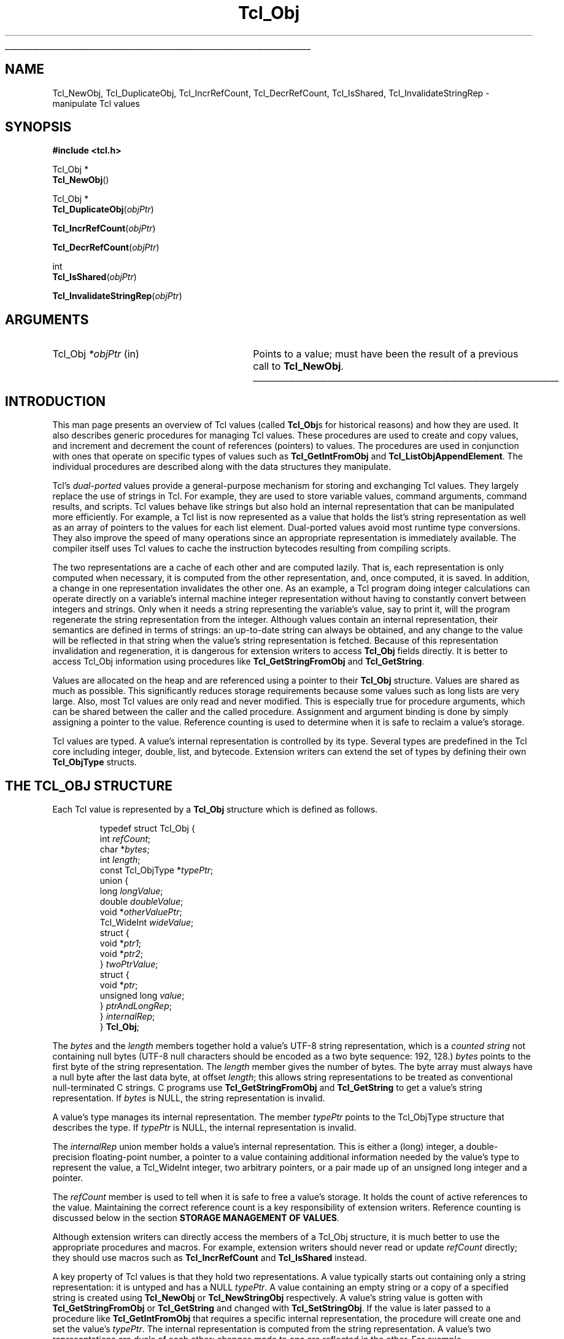 '\"
'\" Copyright (c) 1996-1997 Sun Microsystems, Inc.
'\"
'\" See the file "license.terms" for information on usage and redistribution
'\" of this file, and for a DISCLAIMER OF ALL WARRANTIES.
'\"
.TH Tcl_Obj 3 8.5 Tcl "Tcl Library Procedures"
.\" The -*- nroff -*- definitions below are for supplemental macros used
.\" in Tcl/Tk manual entries.
.\"
.\" .AP type name in/out ?indent?
.\"	Start paragraph describing an argument to a library procedure.
.\"	type is type of argument (int, etc.), in/out is either "in", "out",
.\"	or "in/out" to describe whether procedure reads or modifies arg,
.\"	and indent is equivalent to second arg of .IP (shouldn't ever be
.\"	needed;  use .AS below instead)
.\"
.\" .AS ?type? ?name?
.\"	Give maximum sizes of arguments for setting tab stops.  Type and
.\"	name are examples of largest possible arguments that will be passed
.\"	to .AP later.  If args are omitted, default tab stops are used.
.\"
.\" .BS
.\"	Start box enclosure.  From here until next .BE, everything will be
.\"	enclosed in one large box.
.\"
.\" .BE
.\"	End of box enclosure.
.\"
.\" .CS
.\"	Begin code excerpt.
.\"
.\" .CE
.\"	End code excerpt.
.\"
.\" .VS ?version? ?br?
.\"	Begin vertical sidebar, for use in marking newly-changed parts
.\"	of man pages.  The first argument is ignored and used for recording
.\"	the version when the .VS was added, so that the sidebars can be
.\"	found and removed when they reach a certain age.  If another argument
.\"	is present, then a line break is forced before starting the sidebar.
.\"
.\" .VE
.\"	End of vertical sidebar.
.\"
.\" .DS
.\"	Begin an indented unfilled display.
.\"
.\" .DE
.\"	End of indented unfilled display.
.\"
.\" .SO ?manpage?
.\"	Start of list of standard options for a Tk widget. The manpage
.\"	argument defines where to look up the standard options; if
.\"	omitted, defaults to "options". The options follow on successive
.\"	lines, in three columns separated by tabs.
.\"
.\" .SE
.\"	End of list of standard options for a Tk widget.
.\"
.\" .OP cmdName dbName dbClass
.\"	Start of description of a specific option.  cmdName gives the
.\"	option's name as specified in the class command, dbName gives
.\"	the option's name in the option database, and dbClass gives
.\"	the option's class in the option database.
.\"
.\" .UL arg1 arg2
.\"	Print arg1 underlined, then print arg2 normally.
.\"
.\" .QW arg1 ?arg2?
.\"	Print arg1 in quotes, then arg2 normally (for trailing punctuation).
.\"
.\" .PQ arg1 ?arg2?
.\"	Print an open parenthesis, arg1 in quotes, then arg2 normally
.\"	(for trailing punctuation) and then a closing parenthesis.
.\"
.\"	# Set up traps and other miscellaneous stuff for Tcl/Tk man pages.
.if t .wh -1.3i ^B
.nr ^l \n(.l
.ad b
.\"	# Start an argument description
.de AP
.ie !"\\$4"" .TP \\$4
.el \{\
.   ie !"\\$2"" .TP \\n()Cu
.   el          .TP 15
.\}
.ta \\n()Au \\n()Bu
.ie !"\\$3"" \{\
\&\\$1 \\fI\\$2\\fP (\\$3)
.\".b
.\}
.el \{\
.br
.ie !"\\$2"" \{\
\&\\$1	\\fI\\$2\\fP
.\}
.el \{\
\&\\fI\\$1\\fP
.\}
.\}
..
.\"	# define tabbing values for .AP
.de AS
.nr )A 10n
.if !"\\$1"" .nr )A \\w'\\$1'u+3n
.nr )B \\n()Au+15n
.\"
.if !"\\$2"" .nr )B \\w'\\$2'u+\\n()Au+3n
.nr )C \\n()Bu+\\w'(in/out)'u+2n
..
.AS Tcl_Interp Tcl_CreateInterp in/out
.\"	# BS - start boxed text
.\"	# ^y = starting y location
.\"	# ^b = 1
.de BS
.br
.mk ^y
.nr ^b 1u
.if n .nf
.if n .ti 0
.if n \l'\\n(.lu\(ul'
.if n .fi
..
.\"	# BE - end boxed text (draw box now)
.de BE
.nf
.ti 0
.mk ^t
.ie n \l'\\n(^lu\(ul'
.el \{\
.\"	Draw four-sided box normally, but don't draw top of
.\"	box if the box started on an earlier page.
.ie !\\n(^b-1 \{\
\h'-1.5n'\L'|\\n(^yu-1v'\l'\\n(^lu+3n\(ul'\L'\\n(^tu+1v-\\n(^yu'\l'|0u-1.5n\(ul'
.\}
.el \}\
\h'-1.5n'\L'|\\n(^yu-1v'\h'\\n(^lu+3n'\L'\\n(^tu+1v-\\n(^yu'\l'|0u-1.5n\(ul'
.\}
.\}
.fi
.br
.nr ^b 0
..
.\"	# VS - start vertical sidebar
.\"	# ^Y = starting y location
.\"	# ^v = 1 (for troff;  for nroff this doesn't matter)
.de VS
.if !"\\$2"" .br
.mk ^Y
.ie n 'mc \s12\(br\s0
.el .nr ^v 1u
..
.\"	# VE - end of vertical sidebar
.de VE
.ie n 'mc
.el \{\
.ev 2
.nf
.ti 0
.mk ^t
\h'|\\n(^lu+3n'\L'|\\n(^Yu-1v\(bv'\v'\\n(^tu+1v-\\n(^Yu'\h'-|\\n(^lu+3n'
.sp -1
.fi
.ev
.\}
.nr ^v 0
..
.\"	# Special macro to handle page bottom:  finish off current
.\"	# box/sidebar if in box/sidebar mode, then invoked standard
.\"	# page bottom macro.
.de ^B
.ev 2
'ti 0
'nf
.mk ^t
.if \\n(^b \{\
.\"	Draw three-sided box if this is the box's first page,
.\"	draw two sides but no top otherwise.
.ie !\\n(^b-1 \h'-1.5n'\L'|\\n(^yu-1v'\l'\\n(^lu+3n\(ul'\L'\\n(^tu+1v-\\n(^yu'\h'|0u'\c
.el \h'-1.5n'\L'|\\n(^yu-1v'\h'\\n(^lu+3n'\L'\\n(^tu+1v-\\n(^yu'\h'|0u'\c
.\}
.if \\n(^v \{\
.nr ^x \\n(^tu+1v-\\n(^Yu
\kx\h'-\\nxu'\h'|\\n(^lu+3n'\ky\L'-\\n(^xu'\v'\\n(^xu'\h'|0u'\c
.\}
.bp
'fi
.ev
.if \\n(^b \{\
.mk ^y
.nr ^b 2
.\}
.if \\n(^v \{\
.mk ^Y
.\}
..
.\"	# DS - begin display
.de DS
.RS
.nf
.sp
..
.\"	# DE - end display
.de DE
.fi
.RE
.sp
..
.\"	# SO - start of list of standard options
.de SO
'ie '\\$1'' .ds So \\fBoptions\\fR
'el .ds So \\fB\\$1\\fR
.SH "STANDARD OPTIONS"
.LP
.nf
.ta 5.5c 11c
.ft B
..
.\"	# SE - end of list of standard options
.de SE
.fi
.ft R
.LP
See the \\*(So manual entry for details on the standard options.
..
.\"	# OP - start of full description for a single option
.de OP
.LP
.nf
.ta 4c
Command-Line Name:	\\fB\\$1\\fR
Database Name:	\\fB\\$2\\fR
Database Class:	\\fB\\$3\\fR
.fi
.IP
..
.\"	# CS - begin code excerpt
.de CS
.RS
.nf
.ta .25i .5i .75i 1i
..
.\"	# CE - end code excerpt
.de CE
.fi
.RE
..
.\"	# UL - underline word
.de UL
\\$1\l'|0\(ul'\\$2
..
.\"	# QW - apply quotation marks to word
.de QW
.ie '\\*(lq'"' ``\\$1''\\$2
.\"" fix emacs highlighting
.el \\*(lq\\$1\\*(rq\\$2
..
.\"	# PQ - apply parens and quotation marks to word
.de PQ
.ie '\\*(lq'"' (``\\$1''\\$2)\\$3
.\"" fix emacs highlighting
.el (\\*(lq\\$1\\*(rq\\$2)\\$3
..
.\"	# QR - quoted range
.de QR
.ie '\\*(lq'"' ``\\$1''\\-``\\$2''\\$3
.\"" fix emacs highlighting
.el \\*(lq\\$1\\*(rq\\-\\*(lq\\$2\\*(rq\\$3
..
.\"	# MT - "empty" string
.de MT
.QW ""
..
.BS
.SH NAME
Tcl_NewObj, Tcl_DuplicateObj, Tcl_IncrRefCount, Tcl_DecrRefCount, Tcl_IsShared, Tcl_InvalidateStringRep \- manipulate Tcl values
.SH SYNOPSIS
.nf
\fB#include <tcl.h>\fR
.sp
Tcl_Obj *
\fBTcl_NewObj\fR()
.sp
Tcl_Obj *
\fBTcl_DuplicateObj\fR(\fIobjPtr\fR)
.sp
\fBTcl_IncrRefCount\fR(\fIobjPtr\fR)
.sp
\fBTcl_DecrRefCount\fR(\fIobjPtr\fR)
.sp
int
\fBTcl_IsShared\fR(\fIobjPtr\fR)
.sp
\fBTcl_InvalidateStringRep\fR(\fIobjPtr\fR)
.SH ARGUMENTS
.AS Tcl_Obj *objPtr
.AP Tcl_Obj *objPtr in
Points to a value;
must have been the result of a previous call to \fBTcl_NewObj\fR.
.BE
.SH INTRODUCTION
.PP
This man page presents an overview of Tcl values (called \fBTcl_Obj\fRs for
historical reasons) and how they are used.
It also describes generic procedures for managing Tcl values.
These procedures are used to create and copy values,
and increment and decrement the count of references (pointers) to values.
The procedures are used in conjunction with ones
that operate on specific types of values such as
\fBTcl_GetIntFromObj\fR and \fBTcl_ListObjAppendElement\fR.
The individual procedures are described along with the data structures
they manipulate.
.PP
Tcl's \fIdual-ported\fR values provide a general-purpose mechanism
for storing and exchanging Tcl values.
They largely replace the use of strings in Tcl.
For example, they are used to store variable values,
command arguments, command results, and scripts.
Tcl values behave like strings but also hold an internal representation
that can be manipulated more efficiently.
For example, a Tcl list is now represented as a value
that holds the list's string representation
as well as an array of pointers to the values for each list element.
Dual-ported values avoid most runtime type conversions.
They also improve the speed of many operations
since an appropriate representation is immediately available.
The compiler itself uses Tcl values to
cache the instruction bytecodes resulting from compiling scripts.
.PP
The two representations are a cache of each other and are computed lazily.
That is, each representation is only computed when necessary,
it is computed from the other representation,
and, once computed, it is saved.
In addition, a change in one representation invalidates the other one.
As an example, a Tcl program doing integer calculations can
operate directly on a variable's internal machine integer
representation without having to constantly convert
between integers and strings.
Only when it needs a string representing the variable's value,
say to print it,
will the program regenerate the string representation from the integer.
Although values contain an internal representation,
their semantics are defined in terms of strings:
an up-to-date string can always be obtained,
and any change to the value will be reflected in that string
when the value's string representation is fetched.
Because of this representation invalidation and regeneration,
it is dangerous for extension writers to access
\fBTcl_Obj\fR fields directly.
It is better to access Tcl_Obj information using
procedures like \fBTcl_GetStringFromObj\fR and \fBTcl_GetString\fR.
.PP
Values are allocated on the heap
and are referenced using a pointer to their \fBTcl_Obj\fR structure.
Values are shared as much as possible.
This significantly reduces storage requirements
because some values such as long lists are very large.
Also, most Tcl values are only read and never modified.
This is especially true for procedure arguments,
which can be shared between the caller and the called procedure.
Assignment and argument binding is done by
simply assigning a pointer to the value.
Reference counting is used to determine when it is safe to
reclaim a value's storage.
.PP
Tcl values are typed.
A value's internal representation is controlled by its type.
Several types are predefined in the Tcl core
including integer, double, list, and bytecode.
Extension writers can extend the set of types
by defining their own \fBTcl_ObjType\fR structs.
.SH "THE TCL_OBJ STRUCTURE"
.PP
Each Tcl value is represented by a \fBTcl_Obj\fR structure
which is defined as follows.
.PP
.CS
typedef struct Tcl_Obj {
    int \fIrefCount\fR;
    char *\fIbytes\fR;
    int \fIlength\fR;
    const Tcl_ObjType *\fItypePtr\fR;
    union {
        long \fIlongValue\fR;
        double \fIdoubleValue\fR;
        void *\fIotherValuePtr\fR;
        Tcl_WideInt \fIwideValue\fR;
        struct {
            void *\fIptr1\fR;
            void *\fIptr2\fR;
        } \fItwoPtrValue\fR;
        struct {
            void *\fIptr\fR;
            unsigned long \fIvalue\fR;
        } \fIptrAndLongRep\fR;
    } \fIinternalRep\fR;
} \fBTcl_Obj\fR;
.CE
.PP
The \fIbytes\fR and the \fIlength\fR members together hold
a value's UTF-8 string representation,
which is a \fIcounted string\fR not containing null bytes (UTF-8 null
characters should be encoded as a two byte sequence: 192, 128.)
\fIbytes\fR points to the first byte of the string representation.
The \fIlength\fR member gives the number of bytes.
The byte array must always have a null byte after the last data byte,
at offset \fIlength\fR;
this allows string representations
to be treated as conventional null-terminated C strings.
C programs use \fBTcl_GetStringFromObj\fR and \fBTcl_GetString\fR to get
a value's string representation.
If \fIbytes\fR is NULL,
the string representation is invalid.
.PP
A value's type manages its internal representation.
The member \fItypePtr\fR points to the Tcl_ObjType structure
that describes the type.
If \fItypePtr\fR is NULL,
the internal representation is invalid.
.PP
The \fIinternalRep\fR union member holds
a value's internal representation.
This is either a (long) integer, a double-precision floating-point number,
a pointer to a value containing additional information
needed by the value's type to represent the value, a Tcl_WideInt
integer, two arbitrary pointers, or a pair made up of an unsigned long
integer and a pointer.
.PP
The \fIrefCount\fR member is used to tell when it is safe to free
a value's storage.
It holds the count of active references to the value.
Maintaining the correct reference count is a key responsibility
of extension writers.
Reference counting is discussed below
in the section \fBSTORAGE MANAGEMENT OF VALUES\fR.
.PP
Although extension writers can directly access
the members of a Tcl_Obj structure,
it is much better to use the appropriate procedures and macros.
For example, extension writers should never
read or update \fIrefCount\fR directly;
they should use macros such as
\fBTcl_IncrRefCount\fR and \fBTcl_IsShared\fR instead.
.PP
A key property of Tcl values is that they hold two representations.
A value typically starts out containing only a string representation:
it is untyped and has a NULL \fItypePtr\fR.
A value containing an empty string or a copy of a specified string
is created using \fBTcl_NewObj\fR or \fBTcl_NewStringObj\fR respectively.
A value's string value is gotten with
\fBTcl_GetStringFromObj\fR or \fBTcl_GetString\fR
and changed with \fBTcl_SetStringObj\fR.
If the value is later passed to a procedure like \fBTcl_GetIntFromObj\fR
that requires a specific internal representation,
the procedure will create one and set the value's \fItypePtr\fR.
The internal representation is computed from the string representation.
A value's two representations are duals of each other:
changes made to one are reflected in the other.
For example, \fBTcl_ListObjReplace\fR will modify a value's
internal representation and the next call to \fBTcl_GetStringFromObj\fR
or \fBTcl_GetString\fR will reflect that change.
.PP
Representations are recomputed lazily for efficiency.
A change to one representation made by a procedure
such as \fBTcl_ListObjReplace\fR is not reflected immediately
in the other representation.
Instead, the other representation is marked invalid
so that it is only regenerated if it is needed later.
Most C programmers never have to be concerned with how this is done
and simply use procedures such as \fBTcl_GetBooleanFromObj\fR or
\fBTcl_ListObjIndex\fR.
Programmers that implement their own value types
must check for invalid representations
and mark representations invalid when necessary.
The procedure \fBTcl_InvalidateStringRep\fR is used
to mark a value's string representation invalid and to
free any storage associated with the old string representation.
.PP
Values usually remain one type over their life,
but occasionally a value must be converted from one type to another.
For example, a C program might build up a string in a value
with repeated calls to \fBTcl_AppendToObj\fR,
and then call \fBTcl_ListObjIndex\fR to extract a list element from
the value.
The same value holding the same string value
can have several different internal representations
at different times.
Extension writers can also force a value to be converted from one type
to another using the \fBTcl_ConvertToType\fR procedure.
Only programmers that create new value types need to be concerned
about how this is done.
A procedure defined as part of the value type's implementation
creates a new internal representation for a value
and changes its \fItypePtr\fR.
See the man page for \fBTcl_RegisterObjType\fR
to see how to create a new value type.
.SH "EXAMPLE OF THE LIFETIME OF A VALUE"
.PP
As an example of the lifetime of a value,
consider the following sequence of commands:
.PP
.CS
\fBset x 123\fR
.CE
.PP
This assigns to \fIx\fR an untyped value whose
\fIbytes\fR member points to \fB123\fR and \fIlength\fR member contains 3.
The value's \fItypePtr\fR member is NULL.
.PP
.CS
\fBputs "x is $x"\fR
.CE
.PP
\fIx\fR's string representation is valid (since \fIbytes\fR is non-NULL)
and is fetched for the command.
.PP
.CS
\fBincr x\fR
.CE
.PP
The \fBincr\fR command first gets an integer from \fIx\fR's value
by calling \fBTcl_GetIntFromObj\fR.
This procedure checks whether the value is already an integer value.
Since it is not, it converts the value
by setting the value's \fIinternalRep.longValue\fR member
to the integer \fB123\fR
and setting the value's \fItypePtr\fR
to point to the integer Tcl_ObjType structure.
Both representations are now valid.
\fBincr\fR increments the value's integer internal representation
then invalidates its string representation
(by calling \fBTcl_InvalidateStringRep\fR)
since the string representation
no longer corresponds to the internal representation.
.PP
.CS
\fBputs "x is now $x"\fR
.CE
.PP
The string representation of \fIx\fR's value is needed
and is recomputed.
The string representation is now \fB124\fR
and both representations are again valid.
.SH "STORAGE MANAGEMENT OF VALUES"
.PP
Tcl values are allocated on the heap and are shared as much as possible
to reduce storage requirements.
Reference counting is used to determine when a value is
no longer needed and can safely be freed.
A value just created by \fBTcl_NewObj\fR or \fBTcl_NewStringObj\fR
has \fIrefCount\fR 0.
The macro \fBTcl_IncrRefCount\fR increments the reference count
when a new reference to the value is created.
The macro \fBTcl_DecrRefCount\fR decrements the count
when a reference is no longer needed and,
if the value's reference count drops to zero, frees its storage.
A value shared by different code or data structures has
\fIrefCount\fR greater than 1.
Incrementing a value's reference count ensures that
it will not be freed too early or have its value change accidentally.
.PP
As an example, the bytecode interpreter shares argument values
between calling and called Tcl procedures to avoid having to copy values.
It assigns the call's argument values to the procedure's
formal parameter variables.
In doing so, it calls \fBTcl_IncrRefCount\fR to increment
the reference count of each argument since there is now a new
reference to it from the formal parameter.
When the called procedure returns,
the interpreter calls \fBTcl_DecrRefCount\fR to decrement
each argument's reference count.
When a value's reference count drops less than or equal to zero,
\fBTcl_DecrRefCount\fR reclaims its storage.
Most command procedures do not have to be concerned about
reference counting since they use a value's value immediately
and do not retain a pointer to the value after they return.
However, if they do retain a pointer to a value in a data structure,
they must be careful to increment its reference count
since the retained pointer is a new reference.
.PP
Command procedures that directly modify values
such as those for \fBlappend\fR and \fBlinsert\fR must be careful to
copy a shared value before changing it.
They must first check whether the value is shared
by calling \fBTcl_IsShared\fR.
If the value is shared they must copy the value
by using \fBTcl_DuplicateObj\fR;
this returns a new duplicate of the original value
that has \fIrefCount\fR 0.
If the value is not shared,
the command procedure
.QW "owns"
the value and can safely modify it directly.
For example, the following code appears in the command procedure
that implements \fBlinsert\fR.
This procedure modifies the list value passed to it in \fIobjv[1]\fR
by inserting \fIobjc-3\fR new elements before \fIindex\fR.
.PP
.CS
listPtr = objv[1];
if (\fBTcl_IsShared\fR(listPtr)) {
    listPtr = \fBTcl_DuplicateObj\fR(listPtr);
}
result = Tcl_ListObjReplace(interp, listPtr, index, 0,
        (objc-3), &(objv[3]));
.CE
.PP
As another example, \fBincr\fR's command procedure
must check whether the variable's value is shared before
incrementing the integer in its internal representation.
If it is shared, it needs to duplicate the value
in order to avoid accidentally changing values in other data structures.
.SH "SEE ALSO"
Tcl_ConvertToType(3), Tcl_GetIntFromObj(3), Tcl_ListObjAppendElement(3), Tcl_ListObjIndex(3), Tcl_ListObjReplace(3), Tcl_RegisterObjType(3)
.SH KEYWORDS
internal representation, value, value creation, value type,
reference counting, string representation, type conversion

